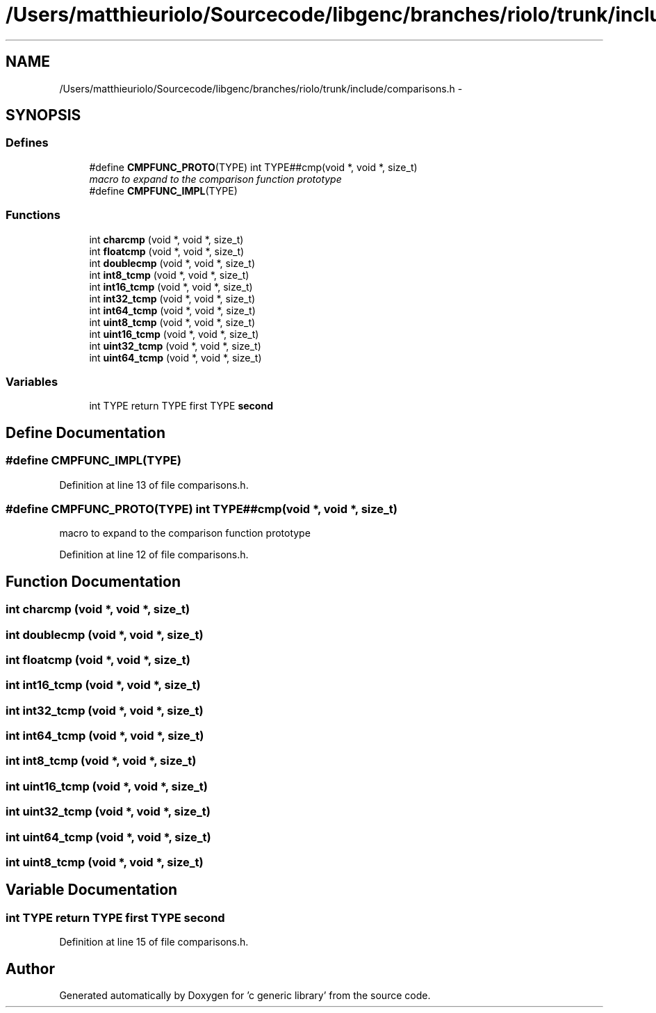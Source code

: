 .TH "/Users/matthieuriolo/Sourcecode/libgenc/branches/riolo/trunk/include/comparisons.h" 3 "Mon Aug 15 2011" ""c generic library"" \" -*- nroff -*-
.ad l
.nh
.SH NAME
/Users/matthieuriolo/Sourcecode/libgenc/branches/riolo/trunk/include/comparisons.h \- 
.SH SYNOPSIS
.br
.PP
.SS "Defines"

.in +1c
.ti -1c
.RI "#define \fBCMPFUNC_PROTO\fP(TYPE)   int TYPE##cmp(void *, void *, size_t)"
.br
.RI "\fImacro to expand to the comparison function prototype \fP"
.ti -1c
.RI "#define \fBCMPFUNC_IMPL\fP(TYPE)"
.br
.in -1c
.SS "Functions"

.in +1c
.ti -1c
.RI "int \fBcharcmp\fP (void *, void *, size_t)"
.br
.ti -1c
.RI "int \fBfloatcmp\fP (void *, void *, size_t)"
.br
.ti -1c
.RI "int \fBdoublecmp\fP (void *, void *, size_t)"
.br
.ti -1c
.RI "int \fBint8_tcmp\fP (void *, void *, size_t)"
.br
.ti -1c
.RI "int \fBint16_tcmp\fP (void *, void *, size_t)"
.br
.ti -1c
.RI "int \fBint32_tcmp\fP (void *, void *, size_t)"
.br
.ti -1c
.RI "int \fBint64_tcmp\fP (void *, void *, size_t)"
.br
.ti -1c
.RI "int \fBuint8_tcmp\fP (void *, void *, size_t)"
.br
.ti -1c
.RI "int \fBuint16_tcmp\fP (void *, void *, size_t)"
.br
.ti -1c
.RI "int \fBuint32_tcmp\fP (void *, void *, size_t)"
.br
.ti -1c
.RI "int \fBuint64_tcmp\fP (void *, void *, size_t)"
.br
.in -1c
.SS "Variables"

.in +1c
.ti -1c
.RI "int TYPE return TYPE first TYPE \fBsecond\fP"
.br
.in -1c
.SH "Define Documentation"
.PP 
.SS "#define CMPFUNC_IMPL(TYPE)"
.PP
Definition at line 13 of file comparisons.h.
.SS "#define CMPFUNC_PROTO(TYPE)   int TYPE##cmp(void *, void *, size_t)"
.PP
macro to expand to the comparison function prototype 
.PP
Definition at line 12 of file comparisons.h.
.SH "Function Documentation"
.PP 
.SS "int charcmp (void *, void *, size_t)"
.SS "int doublecmp (void *, void *, size_t)"
.SS "int floatcmp (void *, void *, size_t)"
.SS "int int16_tcmp (void *, void *, size_t)"
.SS "int int32_tcmp (void *, void *, size_t)"
.SS "int int64_tcmp (void *, void *, size_t)"
.SS "int int8_tcmp (void *, void *, size_t)"
.SS "int uint16_tcmp (void *, void *, size_t)"
.SS "int uint32_tcmp (void *, void *, size_t)"
.SS "int uint64_tcmp (void *, void *, size_t)"
.SS "int uint8_tcmp (void *, void *, size_t)"
.SH "Variable Documentation"
.PP 
.SS "int TYPE return TYPE first TYPE \fBsecond\fP"
.PP
Definition at line 15 of file comparisons.h.
.SH "Author"
.PP 
Generated automatically by Doxygen for 'c generic library' from the source code.
